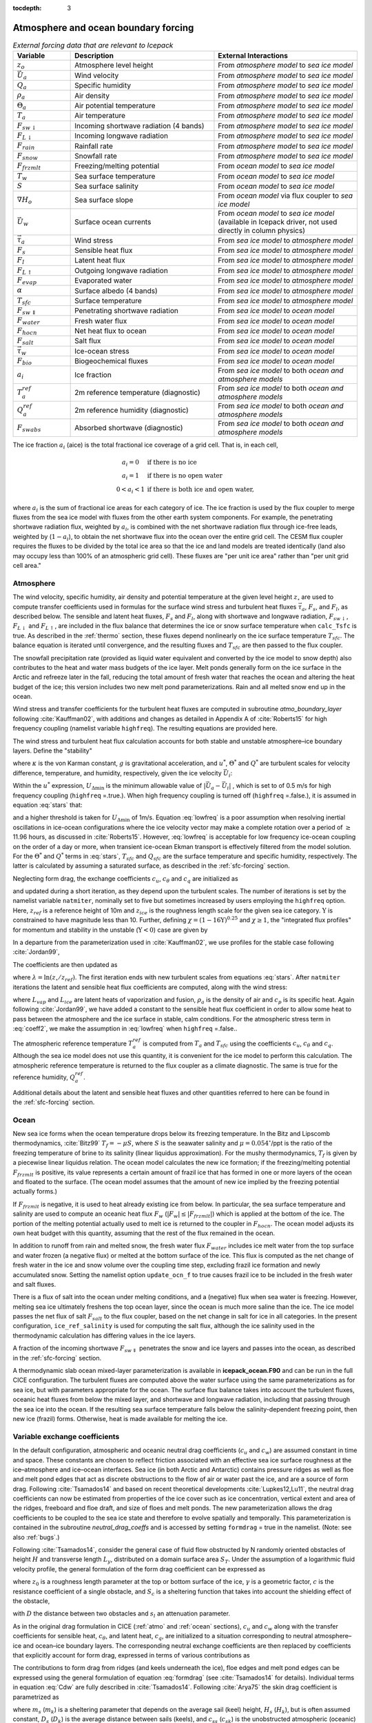 :tocdepth: 3

.. _boundary_forcing:

Atmosphere and ocean boundary forcing
=====================================

.. _tab-flux-cpl:

.. csv-table:: *External forcing data that are relevant to Icepack*
   :header: "Variable", "Description", "External Interactions"
   :widths: 10, 25, 25
     
   ":math:`z_o`", "Atmosphere level height", "From *atmosphere model* to *sea ice model*"
   ":math:`\vec{U}_a`", "Wind velocity", "From *atmosphere model* to *sea ice model*"
   ":math:`Q_a`", "Specific humidity", "From *atmosphere model* to *sea ice model*"
   ":math:`\rho_a`", "Air density", "From *atmosphere model* to *sea ice model*"
   ":math:`\Theta_a`", "Air potential temperature", "From *atmosphere model* to *sea ice model*"
   ":math:`T_a`", "Air temperature", "From *atmosphere model* to *sea ice model*"
   ":math:`F_{sw\downarrow}`", "Incoming shortwave radiation (4 bands)", "From *atmosphere model* to *sea ice model*"
   ":math:`F_{L\downarrow}`", "Incoming longwave radiation", "From *atmosphere model* to *sea ice model*"
   ":math:`F_{rain}`", "Rainfall rate", "From *atmosphere model* to *sea ice model*"
   ":math:`F_{snow}`", "Snowfall rate", "From *atmosphere model* to *sea ice model*"
   ":math:`F_{frzmlt}`", "Freezing/melting potential", "From *ocean model* to *sea ice model*"
   ":math:`T_w`", "Sea surface temperature", "From *ocean model* to *sea ice model*"
   ":math:`S`", "Sea surface salinity", "From *ocean model* to *sea ice model*"
   ":math:`\nabla H_o`", "Sea surface slope", "From *ocean model* via flux coupler to *sea ice model*"
   ":math:`\vec{U}_w`", "Surface ocean currents", "From *ocean model* to *sea ice model* (available in Icepack driver, not used directly in column physics)"
   ":math:`\vec{\tau}_a`", "Wind stress", "From *sea ice model* to *atmosphere model*"
   ":math:`F_s`", "Sensible heat flux", "From *sea ice model* to *atmosphere model*"
   ":math:`F_l`", "Latent heat flux", "From *sea ice model* to *atmosphere model*"
   ":math:`F_{L\uparrow}`", "Outgoing longwave radiation", "From *sea ice model* to *atmosphere model*"
   ":math:`F_{evap}`", "Evaporated water", "From *sea ice model* to *atmosphere model*"
   ":math:`\alpha`", "Surface albedo (4 bands)", "From *sea ice model* to *atmosphere model*"
   ":math:`T_{sfc}`", "Surface temperature", "From *sea ice model* to *atmosphere model*"
   ":math:`F_{sw\Downarrow}`", "Penetrating shortwave radiation", "From *sea ice model* to *ocean model*"
   ":math:`F_{water}`", "Fresh water flux", "From *sea ice model* to *ocean model*"
   ":math:`F_{hocn}`", "Net heat flux to ocean", "From *sea ice model* to *ocean model*"
   ":math:`F_{salt}`", "Salt flux", "From *sea ice model* to *ocean model*"
   ":math:`\vec{\tau}_w`", "Ice-ocean stress", "From *sea ice model* to *ocean model*"
   ":math:`F_{bio}`", "Biogeochemical fluxes", "From *sea ice model* to *ocean model*"
   ":math:`a_{i}`", "Ice fraction", "From *sea ice model* to both *ocean and atmosphere models*"
   ":math:`T^{ref}_{a}`", "2m reference temperature (diagnostic)", "From *sea ice model* to both *ocean and atmosphere models*"
   ":math:`Q^{ref}_{a}`", "2m reference humidity (diagnostic)", "From *sea ice model* to both *ocean and atmosphere models*"
   ":math:`F_{swabs}`", "Absorbed shortwave (diagnostic)", "From *sea ice model* to both *ocean and atmosphere models*"

The ice fraction :math:`a_i` (aice) is the total fractional ice
coverage of a grid cell. That is, in each cell,

.. math::
   \begin{array}{cl}
                  a_{i}=0 & \mbox{if there is no ice} \\ 
                  a_{i}=1 & \mbox{if there is no open water} \\ 
                  0<a_{i}<1 & \mbox{if there is both ice and open water,}
   \end{array}

where :math:`a_{i}` is the sum of fractional ice areas for each category
of ice. The ice fraction is used by the flux coupler to merge fluxes
from the sea ice model with fluxes from the other earth system components. For example,
the penetrating shortwave radiation flux, weighted by :math:`a_i`, is
combined with the net shortwave radiation flux through ice-free leads,
weighted by (:math:`1-a_i`), to obtain the net shortwave flux into the
ocean over the entire grid cell. The CESM flux coupler requires the fluxes to
be divided by the total ice area so that the ice and land models are
treated identically (land also may occupy less than 100% of an
atmospheric grid cell). These fluxes are "per unit ice area" rather than
"per unit grid cell area."

.. _atmo:

Atmosphere
----------

The wind velocity, specific humidity, air density and potential
temperature at the given level height :math:`z_\circ` are used to
compute transfer coefficients used in formulas for the surface wind
stress and turbulent heat fluxes :math:`\vec\tau_a`, :math:`F_s`, and
:math:`F_l`, as described below. The sensible and latent heat fluxes,
:math:`F_s` and :math:`F_l`, along with shortwave and longwave
radiation, :math:`F_{sw\downarrow}`, :math:`F_{L\downarrow}`
and :math:`F_{L\uparrow}`, are included in the flux balance that
determines the ice or snow surface temperature when ``calc_Tsfc`` is true.
As described in the :ref:`thermo` section, these fluxes depend nonlinearly
on the ice surface temperature :math:`T_{sfc}`. The balance
equation is iterated until convergence, and the resulting fluxes and
:math:`T_{sfc}` are then passed to the flux coupler.

The snowfall precipitation rate (provided as liquid water equivalent and
converted by the ice model to snow depth) also contributes to the heat
and water mass budgets of the ice layer. Melt ponds generally form on
the ice surface in the Arctic and refreeze later in the fall, reducing
the total amount of fresh water that reaches the ocean and altering the
heat budget of the ice; this version includes two new melt pond
parameterizations. Rain and all melted snow end up in the ocean.

Wind stress and transfer coefficients for the
turbulent heat fluxes are computed in subroutine
*atmo\_boundary\_layer* following :cite:`Kauffman02`, with additions and changes as detailed in Appendix A of :cite:`Roberts15` for high frequency coupling (namelist variable ``highfreq``).
The resulting equations are provided here.

The wind stress and turbulent heat flux calculation accounts for both
stable and unstable atmosphere–ice boundary layers. Define the
"stability"

.. math::
   \Upsilon = {\kappa g z_\circ\over u^{*2}}
   \left({\Theta^*\over\Theta_a\left(1+0.606Q_a\right)}  +
   {Q^*\over 1/0.606 + Q_a}\right),
   :label: upsilon

where :math:`\kappa` is the von Karman constant, :math:`g` is
gravitational acceleration, and :math:`u^*`, :math:`\Theta^*` and
:math:`Q^*` are turbulent scales for velocity difference, temperature, and humidity,
respectively, given the ice velocity :math:`\vec{U}_i`:

.. math::
   \begin{aligned}
   u^*&=&c_u\;\textrm{max}\left(U_{\Delta\textrm{min}}, \left|\vec{U}_a - \vec{U}_i \right|\right), \\
   \Theta^*&=& c_\theta\left(\Theta_a-T_{sfc}\right), \\
   Q^*&=&c_q\left(Q_a-Q_{sfc}\right).
   \end{aligned}
   :label: stars

Within the :math:`u^*` expression, :math:`U_{\Delta\textrm{min}}` is the minimum allowable value of :math:`|\vec{U}_{a} - \vec{U}_{i}|` , which is set to of 0.5 m/s for high frequency coupling (``highfreq`` =.true.). 
When high frequency coupling is turned off (``highfreq`` =.false.), it is assumed in equation :eq:`stars` that:

.. math::
 \vec{U}_{a} - \vec{U}_{i} \approx  \vec{U}_{a} 
 :label: lowfreq 

and a higher threshold is taken for :math:`U_{\Delta\textrm{min}}` of 1m/s. Equation :eq:`lowfreq` is a poor assumption when resolving inertial oscillations in ice-ocean configurations where the ice velocity vector may make a complete rotation over a period of :math:`\ge` 11.96 hours, as discussed in :cite:`Roberts15`.
However, :eq:`lowfreq`  is acceptable for low frequency ice-ocean coupling on the order of a day or more, when transient ice-ocean Ekman transport is effectively filtered from the model solution.
For the :math:`\Theta^*` and :math:`Q^*` terms in :eq:`stars`, :math:`T_{sfc}` and :math:`Q_{sfc}` are the surface temperature and specific
humidity, respectively.  The latter is calculated by assuming a saturated
surface, as described in the :ref:`sfc-forcing` section.

Neglecting form drag, the exchange coefficients :math:`c_u`,
:math:`c_\theta` and :math:`c_q` are initialized as

.. math:: 
   \kappa\over \ln(z_{ref}/z_{ice})
   :label: kappa

and updated during a short iteration, as they depend upon the turbulent
scales. The number of iterations is set by the namelist variable
``natmiter``, nominally set to five but sometimes increased by users employing the ``highfreq`` option.
Here, :math:`z_{ref}` is a reference height of 10m and
:math:`z_{ice}` is the roughness length scale for the given
sea ice category. :math:`\Upsilon` is constrained to have magnitude less
than 10. Further, defining
:math:`\chi = \left(1-16\Upsilon\right)^{0.25}` and :math:`\chi \geq 1`,
the "integrated flux profiles" for momentum and stability in the
unstable (:math:`\Upsilon <0`) case are given by

.. math::
   \begin{aligned}
   \psi_m = &\mbox{}&2\ln\left[0.5(1+\chi)\right] +
            \ln\left[0.5(1+\chi^2)\right] -2\tan^{-1}\chi +
            {\pi\over 2}, \\
   \psi_s = &\mbox{}&2\ln\left[0.5(1+\chi^2)\right].\end{aligned}
   :label: psi1

In a departure from the parameterization used in
:cite:`Kauffman02`, we use profiles for the stable case
following :cite:`Jordan99`,

.. math::
   \psi_m = \psi_s = -\left[0.7\Upsilon + 0.75\left(\Upsilon-14.3\right)
            \exp\left(-0.35\Upsilon\right) + 10.7\right].
   :label: psi2

The coefficients are then updated as

.. math::
   \begin{aligned}
   c_u^\prime&=&{c_u\over 1+c_u\left(\lambda-\psi_m\right)/\kappa} \\
   c_\theta^\prime&=& {c_\theta\over 1+c_\theta\left(\lambda-\psi_s\right)/\kappa}\\
   c_q^\prime&=&c_\theta^\prime\end{aligned}
   :label: coeff1

where :math:`\lambda = \ln\left(z_\circ/z_{ref}\right)`. The
first iteration ends with new turbulent scales from
equations :eq:`stars`. After ``natmiter`` iterations the latent and sensible
heat flux coefficients are computed, along with the wind stress:

.. math::
   \begin{aligned}
   C_l&=&\rho_a \left(L_{vap}+L_{ice}\right) u^* c_q \\
   C_s&=&\rho_a c_p u^* c_\theta^* + 1 \\
   \vec{\tau}_a&=&{\rho_a (u^{*})^2 \left( \vec{U}_{a} - \vec{U}_{i} \right) \over  \left| \vec{U}_{a} - \vec{U}_{i} \right|}
   \end{aligned}
   :label: coeff2

where :math:`L_{vap}` and :math:`L_{ice}` are
latent heats of vaporization and fusion, :math:`\rho_a` is the density
of air and :math:`c_p` is its specific heat. Again following
:cite:`Jordan99`, we have added a constant to the sensible
heat flux coefficient in order to allow some heat to pass between the
atmosphere and the ice surface in stable, calm conditions. 
For the atmospheric stress term in :eq:`coeff2`, we make the assumption in :eq:`lowfreq` when ``highfreq`` =.false..

The atmospheric reference temperature :math:`T_a^{ref}` is computed from
:math:`T_a` and :math:`T_{sfc}` using the coefficients
:math:`c_u`, :math:`c_\theta` and :math:`c_q`. Although the sea ice
model does not use this quantity, it is convenient for the ice model to
perform this calculation. The atmospheric reference temperature is
returned to the flux coupler as a climate diagnostic. The same is true
for the reference humidity, :math:`Q_a^{ref}`.

Additional details about the latent and sensible heat fluxes and other
quantities referred to here can be found in
the :ref:`sfc-forcing` section.

.. _ocean:

Ocean
-----

New sea ice forms when the ocean temperature drops below its freezing
temperature. In the Bitz and Lipscomb thermodynamics,
:cite:`Bitz99` :math:`T_f=-\mu S`, where :math:`S` is the
seawater salinity and :math:`\mu=0.054^\circ`/ppt is the ratio of the
freezing temperature of brine to its salinity (linear liquidus
approximation). For the mushy thermodynamics, :math:`T_f` is given by a
piecewise linear liquidus relation. The ocean model calculates the new
ice formation; if the freezing/melting potential
:math:`F_{frzmlt}` is positive, its value represents a certain
amount of frazil ice that has formed in one or more layers of the ocean
and floated to the surface. (The ocean model assumes that the amount of
new ice implied by the freezing potential actually forms.)

If :math:`F_{frzmlt}` is negative, it is used to heat already
existing ice from below. In particular, the sea surface temperature and
salinity are used to compute an oceanic heat flux :math:`F_w`
(:math:`\left|F_w\right| \leq \left|F_{frzmlt}\right|`) which
is applied at the bottom of the ice. The portion of the melting
potential actually used to melt ice is returned to the coupler in
:math:`F_{hocn}`. The ocean model adjusts its own heat budget
with this quantity, assuming that the rest of the flux remained in the
ocean.

In addition to runoff from rain and melted snow, the fresh water flux
:math:`F_{water}` includes ice melt water from the top surface
and water frozen (a negative flux) or melted at the bottom surface of
the ice. This flux is computed as the net change of fresh water in the
ice and snow volume over the coupling time step, excluding frazil ice
formation and newly accumulated snow. Setting the namelist option
``update_ocn_f`` to true causes frazil ice to be included in the fresh
water and salt fluxes.

There is a flux of salt into the ocean under melting conditions, and a
(negative) flux when sea water is freezing. However, melting sea ice
ultimately freshens the top ocean layer, since the ocean is much more
saline than the ice. The ice model passes the net flux of salt
:math:`F_{salt}` to the flux coupler, based on the net change
in salt for ice in all categories. In the present configuration,
``ice_ref_salinity`` is used for computing the salt flux, although the ice
salinity used in the thermodynamic calculation has differing values in
the ice layers.

A fraction of the incoming shortwave :math:`F_{sw\Downarrow}`
penetrates the snow and ice layers and passes into the ocean, as
described in the :ref:`sfc-forcing` section.

A thermodynamic slab ocean mixed-layer parameterization is available 
in **icepack\_ocean.F90** and can be run in the full CICE configuration.
The turbulent fluxes are computed above the water surface using the same
parameterizations as for sea ice, but with parameters appropriate for
the ocean. The surface flux balance takes into account the turbulent
fluxes, oceanic heat fluxes from below the mixed layer, and shortwave
and longwave radiation, including that passing through the sea ice into
the ocean. If the resulting sea surface temperature falls below the
salinity-dependent freezing point, then new ice (frazil) forms.
Otherwise, heat is made available for melting the ice.

.. _formdrag:

Variable exchange coefficients
------------------------------

In the default configuration, atmospheric and oceanic neutral drag
coefficients (:math:`c_u` and :math:`c_w`) are assumed constant in time
and space. These constants are chosen to reflect friction associated
with an effective sea ice surface roughness at the ice–atmosphere and
ice–ocean interfaces. Sea ice (in both Arctic and Antarctic) contains
pressure ridges as well as floe and melt pond edges that act as discrete
obstructions to the flow of air or water past the ice, and are a source
of form drag. Following :cite:`Tsamados14` and based on
recent theoretical developments :cite:`Lupkes12,Lu11`, the
neutral drag coefficients can now be estimated from properties of the
ice cover such as ice concentration, vertical extent and area of the
ridges, freeboard and floe draft, and size of floes and melt ponds. The
new parameterization allows the drag coefficients to be coupled to the
sea ice state and therefore to evolve spatially and temporally. This
parameterization is contained in the subroutine *neutral\_drag\_coeffs*
and is accessed by setting ``formdrag`` = true in the namelist.
(Note:  see also :ref:`bugs`.)

Following :cite:`Tsamados14`, consider the general case of
fluid flow obstructed by N randomly oriented obstacles of height
:math:`H` and transverse length :math:`L_y`, distributed on a domain
surface area :math:`S_T`. Under the assumption of a logarithmic fluid
velocity profile, the general formulation of the form drag coefficient
can be expressed as

.. math:: 
   C_d=\frac{N c S_c^2 \gamma L_y  H}{2 S_T}\left[\frac{\ln(H/z_0)}{\ln(z_{ref}/z_0)}\right]^2,
   :label: formdrag

where :math:`z_0` is a roughness length parameter at the top or bottom
surface of the ice, :math:`\gamma` is a geometric factor, :math:`c` is
the resistance coefficient of a single obstacle, and :math:`S_c` is a
sheltering function that takes into account the shielding effect of the
obstacle,

.. math:: 
   S_{c}=\left(1-\exp(-s_l D/H)\right)^{1/2},
   :label: shelter

with :math:`D` the distance between two obstacles and :math:`s_l` an
attenuation parameter.

As in the original drag formulation in CICE (:ref:`atmo` and
:ref:`ocean` sections), :math:`c_u` and :math:`c_w` along with the transfer
coefficients for sensible heat, :math:`c_{\theta}`, and latent heat,
:math:`c_{q}`, are initialized to a situation corresponding to neutral
atmosphere–ice and ocean–ice boundary layers. The corresponding neutral
exchange coefficients are then replaced by coefficients that explicitly
account for form drag, expressed in terms of various contributions as

.. math::
   \tt{Cdn\_atm}  = \tt{Cdn\_atm\_rdg} + \tt{Cdn\_atm\_floe} + \tt{Cdn\_atm\_skin} + \tt{Cdn\_atm\_pond} ,
   :label: Cda

.. math::
   \tt{Cdn\_ocn}  =  \tt{Cdn\_ocn\_rdg} + \tt{Cdn\_ocn\_floe} + \tt{Cdn\_ocn\_skin}. 
   :label: Cdw

The contributions to form drag from ridges (and keels underneath the
ice), floe edges and melt pond edges can be expressed using the general
formulation of equation :eq:`formdrag` (see :cite:`Tsamados14` for
details). Individual terms in equation :eq:`Cdw` are fully described in
:cite:`Tsamados14`. Following :cite:`Arya75`
the skin drag coefficient is parametrized as

.. math:: 
   { \tt{Cdn\_(atm/ocn)\_skin}}=a_{i} \left(1-m_{(s/k)} \frac{H_{(s/k)}}{D_{(s/k)}}\right)c_{s(s/k)}, \mbox{       if  $\displaystyle\frac{H_{(s/k)}}{D_{(s/k)}}\ge\frac{1}{m_{(s/k)}}$,}
   :label: skindrag

where :math:`m_s` (:math:`m_k`) is a sheltering parameter that depends
on the average sail (keel) height, :math:`H_s` (:math:`H_k`), but is
often assumed constant, :math:`D_s` (:math:`D_k`) is the average
distance between sails (keels), and :math:`c_{ss}` (:math:`c_{sk}`) is
the unobstructed atmospheric (oceanic) skin drag that would be attained
in the absence of sails (keels) and with complete ice coverage,
:math:`a_{ice}=1`.

Calculation of equations :eq:`formdrag` – :eq:`skindrag` requires that small-scale geometrical
properties of the ice cover be related to average grid cell quantities
already computed in the sea ice model. These intermediate quantities are
briefly presented here and described in more detail in
:cite:`Tsamados14`. The sail height is given by

.. math:: 
   H_{s} = \displaystyle 2\frac{v_{rdg}}{a_{rdg}}\left(\frac{\alpha\tan \alpha_{k} R_d+\beta \tan \alpha_{s} R_h}{\phi_r\tan \alpha_{k} R_d+\phi_k \tan \alpha_{s} R_h^2}\right),
   :label: Hs

and the distance between sails\ 

.. math:: 
   D_{s} = \displaystyle 2 H_s\frac{a_{i}}{a_{rdg}} \left(\frac{\alpha}{\tan \alpha_s}+\frac{\beta}{\tan \alpha_k}\frac{R_h}{R_d}\right),
   :label: Ds

where :math:`0<\alpha<1` and :math:`0<\beta<1` are weight functions,
:math:`\alpha_{s}` and :math:`\alpha_{k}` are the sail and keel slope,
:math:`\phi_s` and :math:`\phi_k` are constant porosities for the sails
and keels, and we assume constant ratios for the average keel depth and
sail height (:math:`H_k/H_s=R_h`) and for the average distances between
keels and between sails (:math:`D_k/D_s=R_d`). With the assumption of
hydrostatic equilibrium, the effective ice plus snow freeboard is
:math:`H_{f}=\bar{h_i}(1-\rho_i/\rho_w)+\bar{h_s}(1-\rho_s/\rho_w)`,
where :math:`\rho_i`, :math:`\rho_w` and :math:`\rho_s` are
respectively the densities of sea ice, water and snow, :math:`\bar{h_i}`
is the mean ice thickness and :math:`\bar{h_s}` is the mean snow
thickness (means taken over the ice covered regions). For the melt pond
edge elevation we assume that the melt pond surface is at the same level
as the ocean surface surrounding the floes
:cite:`Flocco07,Flocco10,Flocco12` and use the simplification
:math:`H_p = H_f`. Finally to estimate the typical floe size
:math:`L_A`, distance between floes, :math:`D_F`, and melt pond size,
:math:`L_P` we use the parameterizations of :cite:`Lupkes12`
to relate these quantities to the ice and pond concentrations. All of
these intermediate quantities are available for output, along
with ``Cdn_atm``, ``Cdn_ocn`` and the ratio ``Cdn_atm_ratio_n`` between the
total atmospheric drag and the atmospheric neutral drag coefficient.

We assume that the total neutral drag coefficients are thickness
category independent, but through their dependance on the diagnostic
variables described above, they vary both spatially and temporally. The
total drag coefficients and heat transfer coefficients will also depend
on the type of stratification of the atmosphere and the ocean, and we
use the parameterization described in the :ref:`atmo` section that accounts
for both stable and unstable atmosphere–ice boundary layers. In contrast
to the neutral drag coefficients the stability effect of the atmospheric
boundary layer is calculated separately for each ice thickness category.

The transfer coefficient for oceanic heat flux to the bottom of the ice
may be varied based on form drag considerations by setting the namelist
variable ``fbot_xfer_type`` to ``Cdn_ocn``; this is recommended when using
the form drag parameterization. The default value of the transfer
coefficient is 0.006 (``fbot_xfer_type = ’constant’``).
